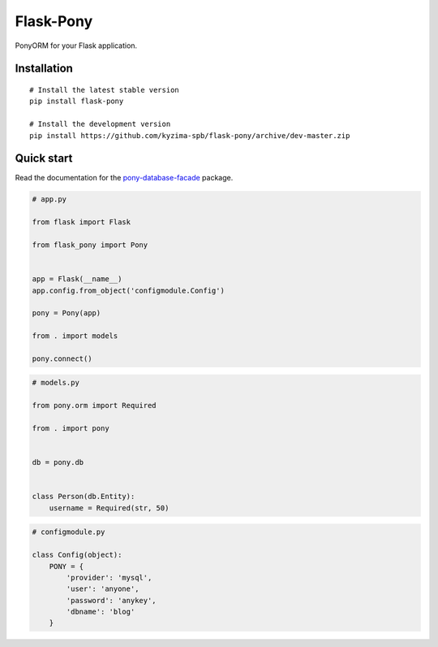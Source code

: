 Flask-Pony
==========

|PyPI| |LICENCE| |STARS|

PonyORM for your Flask application.


Installation
------------

::

    # Install the latest stable version
    pip install flask-pony

    # Install the development version
    pip install https://github.com/kyzima-spb/flask-pony/archive/dev-master.zip


Quick start
-----------

Read the documentation for the `pony-database-facade`_ package.

.. code:: python

    # app.py

    from flask import Flask

    from flask_pony import Pony


    app = Flask(__name__)
    app.config.from_object('configmodule.Config')

    pony = Pony(app)

    from . import models

    pony.connect()


.. code:: python

    # models.py

    from pony.orm import Required

    from . import pony


    db = pony.db


    class Person(db.Entity):
        username = Required(str, 50)


.. code:: python

    # configmodule.py

    class Config(object):
        PONY = {
            'provider': 'mysql',
            'user': 'anyone',
            'password': 'anykey',
            'dbname': 'blog'
        }


.. |PyPI| image:: https://img.shields.io/pypi/v/flask-pony.svg
   :target: https://pypi.python.org/pypi/flask-pony/
   :alt: Latest Version

.. |LICENCE| image:: https://img.shields.io/github/license/kyzima-spb/flask-pony.svg
   :target: https://github.com/kyzima-spb/flask-pony/blob/master/LICENSE
   :alt: Apache 2.0

.. |STARS| image:: https://img.shields.io/github/stars/kyzima-spb/flask-pony.svg
   :target: https://github.com/kyzima-spb/flask-pony/stargazers

.. _Русская документация: docs/RU.rst
.. _pony-database-facade: https://github.com/kyzima-spb/pony-database-facade
